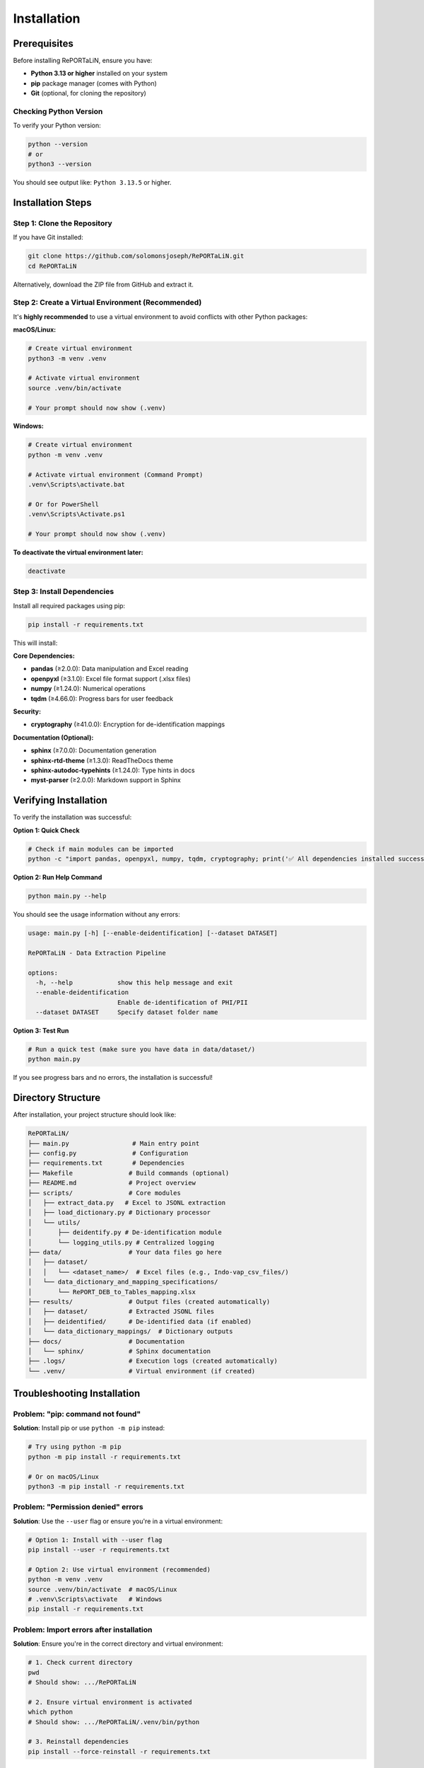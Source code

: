 Installation
============

Prerequisites
-------------

Before installing RePORTaLiN, ensure you have:

- **Python 3.13 or higher** installed on your system
- **pip** package manager (comes with Python)
- **Git** (optional, for cloning the repository)

Checking Python Version
~~~~~~~~~~~~~~~~~~~~~~~~

To verify your Python version:

.. code-block:: bash

   python --version
   # or
   python3 --version

You should see output like: ``Python 3.13.5`` or higher.

Installation Steps
------------------

Step 1: Clone the Repository
~~~~~~~~~~~~~~~~~~~~~~~~~~~~~

If you have Git installed:

.. code-block:: bash

   git clone https://github.com/solomonsjoseph/RePORTaLiN.git
   cd RePORTaLiN

Alternatively, download the ZIP file from GitHub and extract it.

Step 2: Create a Virtual Environment (Recommended)
~~~~~~~~~~~~~~~~~~~~~~~~~~~~~~~~~~~~~~~~~~~~~~~~~~~

It's **highly recommended** to use a virtual environment to avoid conflicts with other Python packages:

**macOS/Linux:**

.. code-block:: bash

   # Create virtual environment
   python3 -m venv .venv

   # Activate virtual environment
   source .venv/bin/activate

   # Your prompt should now show (.venv)

**Windows:**

.. code-block:: bash

   # Create virtual environment
   python -m venv .venv

   # Activate virtual environment (Command Prompt)
   .venv\Scripts\activate.bat

   # Or for PowerShell
   .venv\Scripts\Activate.ps1

   # Your prompt should now show (.venv)

**To deactivate the virtual environment later:**

.. code-block:: bash

   deactivate

Step 3: Install Dependencies
~~~~~~~~~~~~~~~~~~~~~~~~~~~~~

Install all required packages using pip:

.. code-block:: bash

   pip install -r requirements.txt

This will install:

**Core Dependencies:**

- **pandas** (≥2.0.0): Data manipulation and Excel reading
- **openpyxl** (≥3.1.0): Excel file format support (.xlsx files)
- **numpy** (≥1.24.0): Numerical operations
- **tqdm** (≥4.66.0): Progress bars for user feedback

**Security:**

- **cryptography** (≥41.0.0): Encryption for de-identification mappings

**Documentation (Optional):**

- **sphinx** (≥7.0.0): Documentation generation
- **sphinx-rtd-theme** (≥1.3.0): ReadTheDocs theme
- **sphinx-autodoc-typehints** (≥1.24.0): Type hints in docs
- **myst-parser** (≥2.0.0): Markdown support in Sphinx

Verifying Installation
----------------------

To verify the installation was successful:

**Option 1: Quick Check**

.. code-block:: bash

   # Check if main modules can be imported
   python -c "import pandas, openpyxl, numpy, tqdm, cryptography; print('✅ All dependencies installed successfully!')"

**Option 2: Run Help Command**

.. code-block:: bash

   python main.py --help

You should see the usage information without any errors:

.. code-block:: text

   usage: main.py [-h] [--enable-deidentification] [--dataset DATASET]

   RePORTaLiN - Data Extraction Pipeline

   options:
     -h, --help            show this help message and exit
     --enable-deidentification
                           Enable de-identification of PHI/PII
     --dataset DATASET     Specify dataset folder name

**Option 3: Test Run**

.. code-block:: bash

   # Run a quick test (make sure you have data in data/dataset/)
   python main.py

If you see progress bars and no errors, the installation is successful!

Directory Structure
-------------------

After installation, your project structure should look like:

.. code-block:: text

   RePORTaLiN/
   ├── main.py                 # Main entry point
   ├── config.py               # Configuration
   ├── requirements.txt        # Dependencies
   ├── Makefile               # Build commands (optional)
   ├── README.md              # Project overview
   ├── scripts/               # Core modules
   │   ├── extract_data.py   # Excel to JSONL extraction
   │   ├── load_dictionary.py # Dictionary processor
   │   └── utils/
   │       ├── deidentify.py # De-identification module
   │       └── logging_utils.py # Centralized logging
   ├── data/                  # Your data files go here
   │   ├── dataset/
   │   │   └── <dataset_name>/  # Excel files (e.g., Indo-vap_csv_files/)
   │   └── data_dictionary_and_mapping_specifications/
   │       └── RePORT_DEB_to_Tables_mapping.xlsx
   ├── results/               # Output files (created automatically)
   │   ├── dataset/           # Extracted JSONL files
   │   ├── deidentified/      # De-identified data (if enabled)
   │   └── data_dictionary_mappings/  # Dictionary outputs
   ├── docs/                  # Documentation
   │   └── sphinx/            # Sphinx documentation
   ├── .logs/                 # Execution logs (created automatically)
   └── .venv/                 # Virtual environment (if created)

Troubleshooting Installation
-----------------------------

Problem: "pip: command not found"
~~~~~~~~~~~~~~~~~~~~~~~~~~~~~~~~~~

**Solution**: Install pip or use ``python -m pip`` instead:

.. code-block:: bash

   # Try using python -m pip
   python -m pip install -r requirements.txt

   # Or on macOS/Linux
   python3 -m pip install -r requirements.txt

Problem: "Permission denied" errors
~~~~~~~~~~~~~~~~~~~~~~~~~~~~~~~~~~~~

**Solution**: Use the ``--user`` flag or ensure you're in a virtual environment:

.. code-block:: bash

   # Option 1: Install with --user flag
   pip install --user -r requirements.txt

   # Option 2: Use virtual environment (recommended)
   python -m venv .venv
   source .venv/bin/activate  # macOS/Linux
   # .venv\Scripts\activate   # Windows
   pip install -r requirements.txt

Problem: Import errors after installation
~~~~~~~~~~~~~~~~~~~~~~~~~~~~~~~~~~~~~~~~~~

**Solution**: Ensure you're in the correct directory and virtual environment:

.. code-block:: bash

   # 1. Check current directory
   pwd
   # Should show: .../RePORTaLiN

   # 2. Ensure virtual environment is activated
   which python
   # Should show: .../RePORTaLiN/.venv/bin/python

   # 3. Reinstall dependencies
   pip install --force-reinstall -r requirements.txt

Problem: "ModuleNotFoundError: No module named 'cryptography'"
~~~~~~~~~~~~~~~~~~~~~~~~~~~~~~~~~~~~~~~~~~~~~~~~~~~~~~~~~~~~~~~

**Solution**: The cryptography package may need system dependencies:

**macOS:**

.. code-block:: bash

   # Install OpenSSL with Homebrew
   brew install openssl
   pip install cryptography

**Ubuntu/Debian:**

.. code-block:: bash

   sudo apt-get install build-essential libssl-dev libffi-dev python3-dev
   pip install cryptography

**Windows:**

.. code-block:: bash

   # Usually works with pip alone
   pip install cryptography
   # If issues persist, install Microsoft C++ Build Tools

Problem: Excel file reading errors
~~~~~~~~~~~~~~~~~~~~~~~~~~~~~~~~~~~

**Solution**: Ensure openpyxl is properly installed:

.. code-block:: bash

   pip install --upgrade openpyxl
   
   # Test it
   python -c "import openpyxl; print('openpyxl version:', openpyxl.__version__)"

Problem: Incompatible Python version
~~~~~~~~~~~~~~~~~~~~~~~~~~~~~~~~~~~~~

**Solution**: Install Python 3.13 or higher:

- **macOS**: Use Homebrew: ``brew install python@3.13``
- **Ubuntu/Debian**: ``sudo apt-get install python3.13``
- **Windows**: Download from `python.org <https://www.python.org/downloads/>`_

Upgrading
---------

To upgrade to the latest version:

.. code-block:: bash

   # Pull latest changes (if using Git)
   git pull origin main

   # Upgrade dependencies
   pip install --upgrade -r requirements.txt

Setting Up Your Data
--------------------

Before running RePORTaLiN, ensure your data is properly organized:

**Step 1: Place Excel Files**

Put your Excel data files in:

.. code-block:: text

   data/dataset/<your_dataset_name>/

For example:

.. code-block:: text

   data/dataset/Indo-vap_csv_files/
   ├── 1A_ICScreening.xlsx
   ├── 1B_HCScreening.xlsx
   ├── 2A_Index_Baseline.xlsx
   └── ...

**Step 2: Add Data Dictionary**

Place your data dictionary Excel file in:

.. code-block:: text

   data/data_dictionary_and_mapping_specifications/
   └── RePORT_DEB_to_Tables_mapping.xlsx

**Step 3: Verify Setup**

.. code-block:: bash

   # Check if files are in place
   ls data/dataset/
   ls data/data_dictionary_and_mapping_specifications/

The pipeline will automatically detect your dataset folder name and process all Excel files within it.

Next Steps
----------

Now that RePORTaLiN is installed, proceed to:

- :doc:`quickstart`: Run your first data extraction
- :doc:`configuration`: Learn about configuration options
- :doc:`usage`: Explore advanced usage patterns
